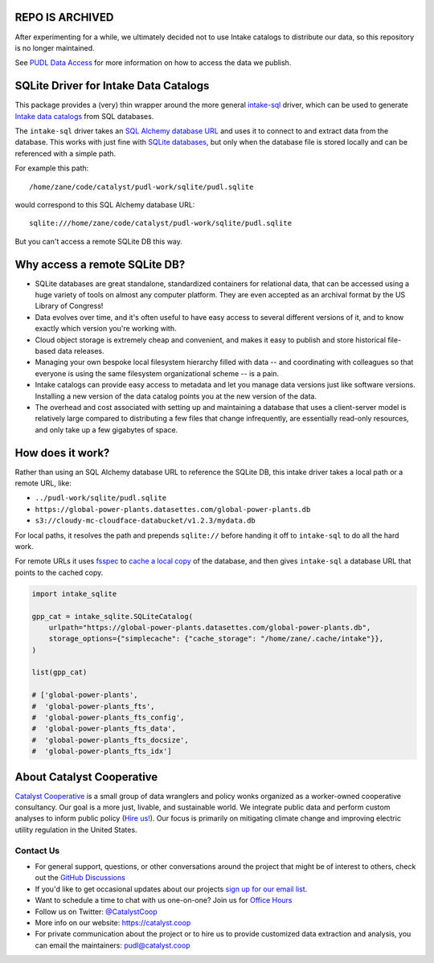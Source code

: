 REPO IS ARCHIVED
=======================================================================================
After experimenting for a while, we ultimately decided not to use Intake catalogs to
distribute our data, so this repository is no longer maintained.

See `PUDL Data Access <https://catalystcoop-pudl.readthedocs.io/en/nightly/data_access.html>`__
for more information on how to access the data we publish.

SQLite Driver for Intake Data Catalogs
=======================================================================================

.. readme-intro

.. image:: https://github.com/catalyst-cooperative/intake-sqlite/workflows/tox-pytest/badge.svg
   :target: https://github.com/catalyst-cooperative/intake-sqlite/actions?query=workflow%3Atox-pytest
   :alt: Tox-PyTest Status

.. image:: https://img.shields.io/codecov/c/github/catalyst-cooperative/intake-sqlite?style=flat&logo=codecov
   :target: https://codecov.io/gh/catalyst-cooperative/intake-sqlite
   :alt: Codecov Test Coverage

.. image:: https://img.shields.io/readthedocs/intake-sqlite?style=flat&logo=readthedocs
   :target: https://intake-sqlite.readthedocs.io/en/latest/
   :alt: Read the Docs Build Status

.. image:: https://img.shields.io/pypi/v/intake-sqlite?style=flat&logo=python
   :target: https://pypi.org/project/intake-sqlite
   :alt: PyPI Latest Version

.. image:: https://img.shields.io/conda/vn/conda-forge/intake-sqlite?style=flat&logo=condaforge
   :target: https://anaconda.org/conda-forge/intake-sqlite
   :alt: conda-forge Version

.. image:: https://img.shields.io/pypi/pyversions/intake-sqlite?style=flat&logo=python
   :target: https://pypi.org/project/intake-sqlite
   :alt: Supported Python Versions

.. image:: https://img.shields.io/badge/code%20style-black-000000.svg
   :target: https://github.com/psf/black>
   :alt: Any color you want, so long as it's black.

This package provides a (very) thin wrapper around the more general `intake-sql
<https://github.com/intake/intake-sql>`__ driver, which can be used to generate `Intake
data catalogs <https://github.com/intake/intake>`__ from SQL databases.

The ``intake-sql`` driver takes an `SQL Alchemy database URL
<https://docs.sqlalchemy.org/en/14/core/engines.html#database-urls>`__ and uses it to
connect to and extract data from the database. This works with just fine with
`SQLite databases <https://www.sqlite.org/index.html>`__, but only when the database
file is stored locally and can be referenced with a simple path.

For example this path::

  /home/zane/code/catalyst/pudl-work/sqlite/pudl.sqlite

would correspond to this SQL Alchemy database URL::

  sqlite:///home/zane/code/catalyst/pudl-work/sqlite/pudl.sqlite

But you can't access a remote SQLite DB this way.

Why access a remote SQLite DB?
=======================================================================================

* SQLite databases are great standalone, standardized containers for relational data,
  that can be accessed using a huge variety of tools on almost any computer platform.
  They are even accepted as an archival format by the US Library of Congress!
* Data evolves over time, and it's often useful to have easy access to several
  different versions of it, and to know exactly which version you're working with.
* Cloud object storage is extremely cheap and convenient, and makes it easy to
  publish and store historical file-based data releases.
* Managing your own bespoke local filesystem hierarchy filled with data -- and
  coordinating with colleagues so that everyone is using the same filesystem
  organizational scheme -- is a pain.
* Intake catalogs can provide easy access to metadata and let you manage data versions
  just like software versions. Installing a new version of the data catalog points you
  at the new version of the data.
* The overhead and cost associated with setting up and maintaining a database that uses
  a client-server model is relatively large compared to distributing a few files that
  change infrequently, are essentially read-only resources, and only take up a few
  gigabytes of space.

How does it work?
=======================================================================================
Rather than using an SQL Alchemy database URL to reference the SQLite DB, this intake
driver takes a local path or a remote URL, like:

* ``../pudl-work/sqlite/pudl.sqlite``
* ``https://global-power-plants.datasettes.com/global-power-plants.db``
* ``s3://cloudy-mc-cloudface-databucket/v1.2.3/mydata.db``

For local paths, it resolves the path and prepends ``sqlite://`` before handing it off
to ``intake-sql`` to do all the hard work.

For remote URLs it uses `fsspec <https://filesystem-spec.readthedocs.io/en/latest/>`__
to `cache a local copy <https://filesystem-spec.readthedocs.io/en/latest/features.html?highlight=simplecache#caching-files-locally>`__
of the database, and then gives ``intake-sql`` a database URL that points to the cached
copy.

.. code:: python

  import intake_sqlite

  gpp_cat = intake_sqlite.SQLiteCatalog(
      urlpath="https://global-power-plants.datasettes.com/global-power-plants.db",
      storage_options={"simplecache": {"cache_storage": "/home/zane/.cache/intake"}},
  )

  list(gpp_cat)

  # ['global-power-plants',
  #  'global-power-plants_fts',
  #  'global-power-plants_fts_config',
  #  'global-power-plants_fts_data',
  #  'global-power-plants_fts_docsize',
  #  'global-power-plants_fts_idx']

About Catalyst Cooperative
=======================================================================================
`Catalyst Cooperative <https://catalyst.coop>`__ is a small group of data
wranglers and policy wonks organized as a worker-owned cooperative consultancy.
Our goal is a more just, livable, and sustainable world. We integrate public
data and perform custom analyses to inform public policy (`Hire us!
<https://catalyst.coop/hire-catalyst>`__). Our focus is primarily on mitigating
climate change and improving electric utility regulation in the United States.

Contact Us
----------
* For general support, questions, or other conversations around the project
  that might be of interest to others, check out the
  `GitHub Discussions <https://github.com/catalyst-cooperative/pudl/discussions>`__
* If you'd like to get occasional updates about our projects
  `sign up for our email list <https://catalyst.coop/updates/>`__.
* Want to schedule a time to chat with us one-on-one? Join us for
  `Office Hours <https://calend.ly/catalyst-cooperative/pudl-office-hours>`__
* Follow us on Twitter: `@CatalystCoop <https://twitter.com/CatalystCoop>`__
* More info on our website: https://catalyst.coop
* For private communication about the project or to hire us to provide customized data
  extraction and analysis, you can email the maintainers:
  `pudl@catalyst.coop <mailto:pudl@catalyst.coop>`__
